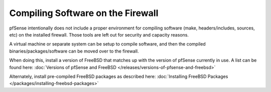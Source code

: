 Compiling Software on the Firewall
==================================

pfSense intentionally does not include
a proper environment for compiling software (make, headers/includes,
sources, etc) on the installed firewall. Those tools are left out for
security and capacity reasons.

A virtual machine or separate system can be setup to compile software,
and then the compiled binaries/packages/software can be moved over to
the firewall.

When doing this, install a version of FreeBSD that matches up with the
version of pfSense currently in use. A list can be found here: :doc:`Versions of pfSense and FreeBSD </releases/versions-of-pfsense-and-freebsd>`

Alternately, install pre-compiled FreeBSD packages as described here:
:doc:`Installing FreeBSD Packages </packages/installing-freebsd-packages>`
